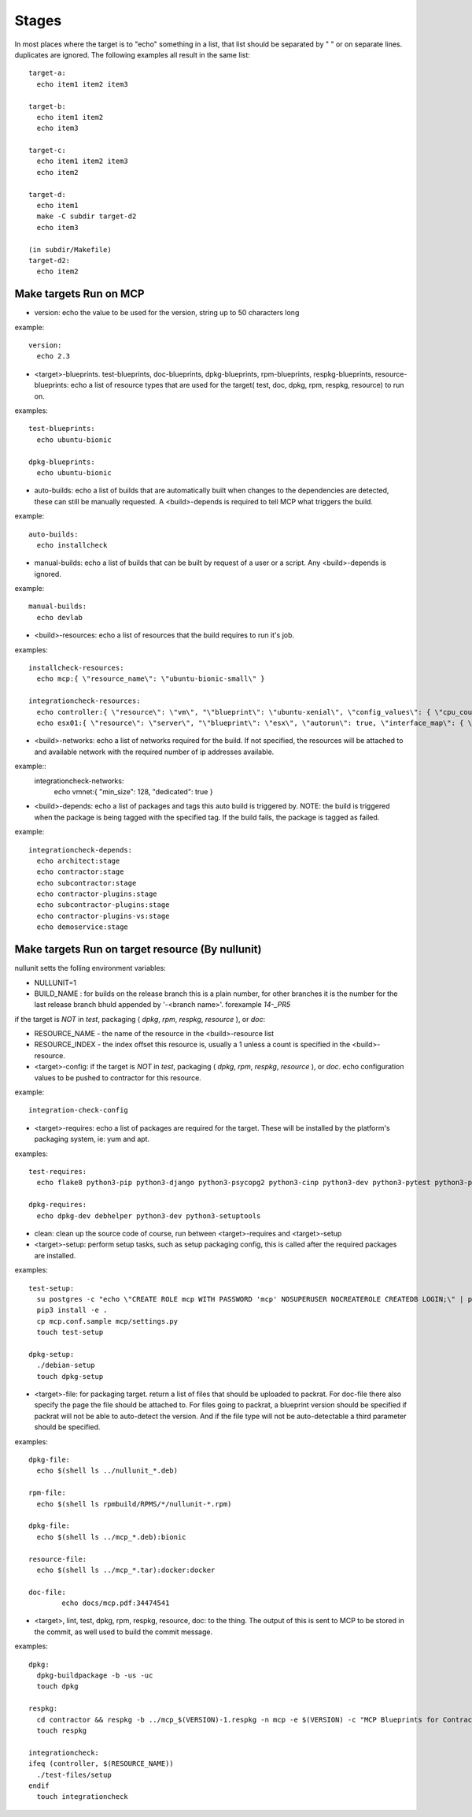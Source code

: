 Stages
======

In most places where the target is to "echo" something in a list, that list should be separated by " " or on separate lines.
duplicates are ignored.  The following examples all result in the same list::

  target-a:
    echo item1 item2 item3

  target-b:
    echo item1 item2
    echo item3

  target-c:
    echo item1 item2 item3
    echo item2

  target-d:
    echo item1
    make -C subdir target-d2
    echo item3

  (in subdir/Makefile)
  target-d2:
    echo item2

Make targets Run on MCP
-----------------------

- version: echo the value to be used for the version, string up to 50 characters long

example::

  version:
    echo 2.3

- <target>-blueprints. test-blueprints, doc-blueprints, dpkg-blueprints, rpm-blueprints, respkg-blueprints, resource-blueprints: echo a list of resource types
  that are used for the target( test, doc, dpkg, rpm, respkg, resource) to run on.

examples::

  test-blueprints:
    echo ubuntu-bionic

  dpkg-blueprints:
    echo ubuntu-bionic


- auto-builds: echo a list of builds that are automatically built when changes to the dependencies are detected, these
  can still be manually requested.  A <build>-depends is required to tell MCP what triggers the build.

example::

  auto-builds:
    echo installcheck

- manual-builds: echo a list of builds that can be built by request of a user or a script.  Any <build>-depends is ignored.

example::

  manual-builds:
    echo devlab

- <build>-resources: echo a list of resources that the build requires to run it's job.

examples::

  installcheck-resources:
    echo mcp:{ \"resource_name\": \"ubuntu-bionic-small\" }

  integrationcheck-resources:
    echo controller:{ \"resource\": \"vm\", "\"blueprint\": \"ubuntu-xenial\", \"config_values\": { \"cpu_count\": 2 }, \"interface_map\": { \"eth0\": {}, \"eth1\": { \"network\": \"vmnet\", \"offset\": 10 } } }
    echo esx01:{ \"resource\": \"server\", "\"blueprint\": \"esx\", \"autorun\": true, \"interface_map\": { \"vmnic0\": {}, \"vmnic1\": { \"network\": \"vmnet\", \"offset\": 20 } } }

- <build>-networks: echo a list of networks required for the build.  If not specified, the resources will be attached to
  and available network with the required number of ip addresses available.

example::
  integrationcheck-networks:
    echo vmnet:{ \"min_size\": 128, \"dedicated\": true }

- <build>-depends: echo a list of packages and tags this auto build is triggered by.  NOTE: the build is triggered when
  the package is being tagged with the specified tag.  If the build fails, the package is tagged as failed.

example::

  integrationcheck-depends:
    echo architect:stage
    echo contractor:stage
    echo subcontractor:stage
    echo contractor-plugins:stage
    echo subcontractor-plugins:stage
    echo contractor-plugins-vs:stage
    echo demoservice:stage


Make targets Run on target resource (By nullunit)
-------------------------------------------------

nullunit setts the folling environment variables:

- NULLUNIT=1
- BUILD_NAME : for builds on the release branch this is a plain number, for other branches it is the number for the last
  release branch bhuld appended by '-<branch name>'.  forexample `14-_PR5`

if the target is *NOT* in `test`, packaging ( `dpkg`, `rpm`, `respkg`, `resource` ), or `doc`:

- RESOURCE_NAME - the name of the resource in the <build>-resource list
- RESOURCE_INDEX - the index offset this resource is, usually a 1 unless a count is specified in the <build>-resource.

- <target>-config: if the target is *NOT* in `test`, packaging ( `dpkg`, `rpm`, `respkg`, `resource` ), or `doc`.  echo configuration
  values to be pushed to contractor for this resource.

example::

  integration-check-config

- <target>-requires: echo a list of packages are required for the target.  These will be installed by the platform's packaging
  system, ie: yum and apt.

examples::

  test-requires:
    echo flake8 python3-pip python3-django python3-psycopg2 python3-cinp python3-dev python3-pytest python3-pytest-cov python3-pytest-django python3-pytest-mock postgresql python3-github

  dpkg-requires:
    echo dpkg-dev debhelper python3-dev python3-setuptools

- clean: clean up the source code of course, run between <target>-requires and <target>-setup

- <target>-setup: perform setup tasks, such as setup packaging config, this is called after the required packages are installed.

examples::

  test-setup:
    su postgres -c "echo \"CREATE ROLE mcp WITH PASSWORD 'mcp' NOSUPERUSER NOCREATEROLE CREATEDB LOGIN;\" | psql"
    pip3 install -e .
    cp mcp.conf.sample mcp/settings.py
    touch test-setup

  dpkg-setup:
    ./debian-setup
    touch dpkg-setup

- <target>-file: for packaging target.  return a list of files that should be uploaded to packrat.  For doc-file
  there also specify the page the file should be attached to.  For files going to packrat, a blueprint version should
  be specified if packrat will not be able to auto-detect the version.  And if the file type will not be auto-detectable
  a third parameter should be specified.

examples::

  dpkg-file:
    echo $(shell ls ../nullunit_*.deb)

  rpm-file:
    echo $(shell ls rpmbuild/RPMS/*/nullunit-*.rpm)

  dpkg-file:
    echo $(shell ls ../mcp_*.deb):bionic

  resource-file:
    echo $(shell ls ../mcp_*.tar):docker:docker

  doc-file:
          echo docs/mcp.pdf:34474541

- <target>, lint, test, dpkg, rpm, respkg, resource, doc: to the thing.  The output of this is sent to MCP to be stored
  in the commit, as well used to build the commit message.

examples::

  dpkg:
    dpkg-buildpackage -b -us -uc
    touch dpkg

  respkg:
    cd contractor && respkg -b ../mcp_$(VERSION)-1.respkg -n mcp -e $(VERSION) -c "MCP Blueprints for Contractor" -t load_data.sh -d resources -s contractor-os-base
    touch respkg

  integrationcheck:
  ifeq (controller, $(RESOURCE_NAME))
    ./test-files/setup
  endif
    touch integrationcheck
